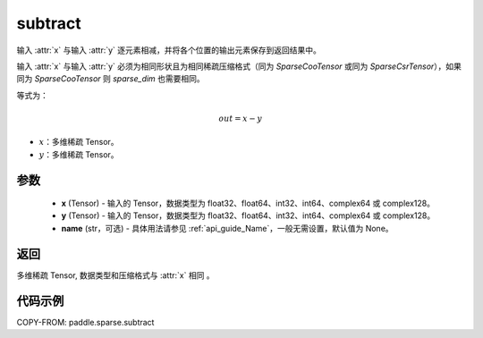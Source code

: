 .. _cn_api_paddle_sparse_subtract:

subtract
-------------------------------

.. py:function:: paddle.sparse.subtract(x, y, name=None)


输入 :attr:`x` 与输入 :attr:`y` 逐元素相减，并将各个位置的输出元素保存到返回结果中。

输入 :attr:`x` 与输入 :attr:`y` 必须为相同形状且为相同稀疏压缩格式（同为 `SparseCooTensor` 或同为 `SparseCsrTensor`），如果同为 `SparseCooTensor` 则 `sparse_dim` 也需要相同。

等式为：

.. math::
        out = x - y

- :math:`x`：多维稀疏 Tensor。
- :math:`y`：多维稀疏 Tensor。

参数
:::::::::
    - **x** (Tensor) - 输入的 Tensor，数据类型为 float32、float64、int32、int64、complex64 或 complex128。
    - **y** (Tensor) - 输入的 Tensor，数据类型为 float32、float64、int32、int64、complex64 或 complex128。
    - **name** (str，可选) - 具体用法请参见 :ref:`api_guide_Name`，一般无需设置，默认值为 None。

返回
:::::::::
多维稀疏 Tensor, 数据类型和压缩格式与 :attr:`x` 相同 。


代码示例
:::::::::

COPY-FROM: paddle.sparse.subtract

